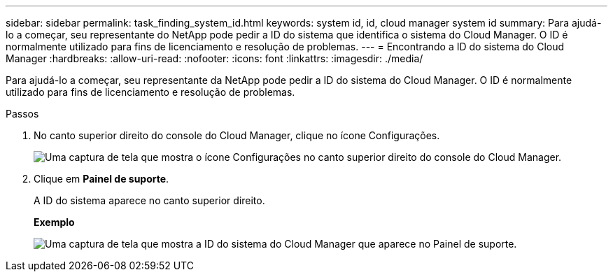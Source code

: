 ---
sidebar: sidebar 
permalink: task_finding_system_id.html 
keywords: system id, id, cloud manager system id 
summary: Para ajudá-lo a começar, seu representante do NetApp pode pedir a ID do sistema que identifica o sistema do Cloud Manager. O ID é normalmente utilizado para fins de licenciamento e resolução de problemas. 
---
= Encontrando a ID do sistema do Cloud Manager
:hardbreaks:
:allow-uri-read: 
:nofooter: 
:icons: font
:linkattrs: 
:imagesdir: ./media/


[role="lead"]
Para ajudá-lo a começar, seu representante da NetApp pode pedir a ID do sistema do Cloud Manager. O ID é normalmente utilizado para fins de licenciamento e resolução de problemas.

.Passos
. No canto superior direito do console do Cloud Manager, clique no ícone Configurações.
+
image:screenshot_settings_icon.gif["Uma captura de tela que mostra o ícone Configurações no canto superior direito do console do Cloud Manager."]

. Clique em *Painel de suporte*.
+
A ID do sistema aparece no canto superior direito.

+
*Exemplo*

+
image:screenshot_system_id.gif["Uma captura de tela que mostra a ID do sistema do Cloud Manager que aparece no Painel de suporte."]


